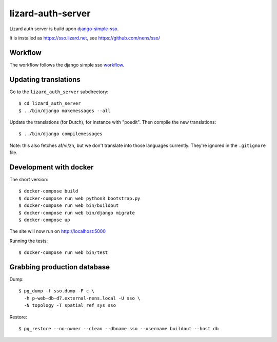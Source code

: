 lizard-auth-server
==========================================


.. image:: https://travis-ci.org/lizardsystem/lizard-auth-server.svg?branch=master
    :target: https://travis-ci.org/lizardsystem/lizard-auth-server

.. image:: https://coveralls.io/repos/lizardsystem/lizard-auth-server/badge.svg?branch=master&service=github
  :target: https://coveralls.io/github/lizardsystem/lizard-auth-server?branch=master

Lizard auth server is build upon django-simple-sso_.

It is installed as https://sso.lizard.net, see https://github.com/nens/sso/


Workflow
---------

The workflow follows the django simple sso workflow_.


.. _django-simple-sso: http://pypi.python.org/pypi/django-simple-sso
.. _workflow: https://github.com/ojii/django-simple-sso#workflow


Updating translations
---------------------

Go to the ``lizard_auth_server`` subdirectory::

    $ cd lizard_auth_server
    $ ../bin/django makemessages --all

Update the translations (for Dutch), for instance with "poedit". Then compile
the new translations::

    $ ../bin/django compilemessages

Note: this also fetches af/vi/zh, but we don't translate into those languages
currently. They're ignored in the ``.gitignore`` file.


Development with docker
-----------------------

The short version::

    $ docker-compose build
    $ docker-compose run web python3 bootstrap.py
    $ docker-compose run web bin/buildout
    $ docker-compose run web bin/django migrate
    $ docker-compose up

The site will now run on http://localhost:5000

Running the tests::

    $ docker-compose run web bin/test


Grabbing production database
----------------------------

Dump::

    $ pg_dump -f sso.dump -F c \
      -h p-web-db-d7.external-nens.local -U sso \
      -N topology -T spatial_ref_sys sso

Restore::

    $ pg_restore --no-owner --clean --dbname sso --username buildout --host db

